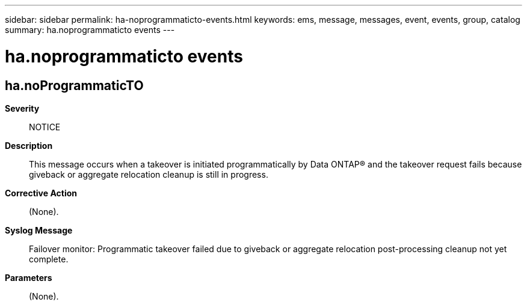 ---
sidebar: sidebar
permalink: ha-noprogrammaticto-events.html
keywords: ems, message, messages, event, events, group, catalog
summary: ha.noprogrammaticto events
---

= ha.noprogrammaticto events
:toc: macro
:toclevels: 1
:hardbreaks:
:nofooter:
:icons: font
:linkattrs:
:imagesdir: ./media/

== ha.noProgrammaticTO
*Severity*::
NOTICE
*Description*::
This message occurs when a takeover is initiated programmatically by Data ONTAP(R) and the takeover request fails because giveback or aggregate relocation cleanup is still in progress.
*Corrective Action*::
(None).
*Syslog Message*::
Failover monitor: Programmatic takeover failed due to giveback or aggregate relocation post-processing cleanup not yet complete.
*Parameters*::
(None).
